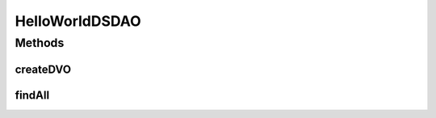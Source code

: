 .. java:import:: java.util List

.. java:import:: hk.hku.cecid.piazza.commons.dao DAOException

.. java:import:: hk.hku.cecid.piazza.commons.dao DVO

.. java:import:: hk.hku.cecid.piazza.commons.dao.ds DataSourceDAO

HelloWorldDSDAO
===============

.. java:package:: hk.hku.cecid.piazza.commons.test.sample
   :noindex:

.. java:type:: public class HelloWorldDSDAO extends DataSourceDAO

Methods
-------
createDVO
^^^^^^^^^

.. java:method:: public DVO createDVO()
   :outertype: HelloWorldDSDAO

findAll
^^^^^^^

.. java:method:: @SuppressWarnings public List<HelloWorldDSDVO> findAll() throws DAOException
   :outertype: HelloWorldDSDAO

